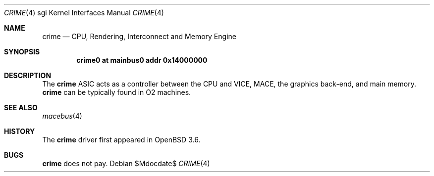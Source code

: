 .\"	$OpenBSD: src/share/man/man4/man4.sgi/Attic/crime.4,v 1.3 2007/05/31 19:19:56 jmc Exp $
.\"	$NetBSD: crime.4,v 1.3 2004/02/08 23:23:27 snj Exp $
.\"
.\" Copyright (c) 2002 The NetBSD Foundation, Inc.
.\" All rights reserved.
.\"
.\" Redistribution and use in source and binary forms, with or without
.\" modification, are permitted provided that the following conditions
.\" are met:
.\" 1. Redistributions of source code must retain the above copyright
.\"    notice, this list of conditions and the following disclaimer.
.\" 2. Redistributions in binary form must reproduce the above copyright
.\"    notice, this list of conditions and the following disclaimer in the
.\"    documentation and/or other materials provided with the distribution.
.\" 3. All advertising materials mentioning features or use of this software
.\"    must display the following acknowledgement:
.\"        This product includes software developed by the NetBSD
.\"        Foundation, Inc. and its contributors.
.\" 4. Neither the name of The NetBSD Foundation nor the names of its
.\"    contributors may be used to endorse or promote products derived
.\"    from this software without specific prior written permission.
.\"
.\" THIS SOFTWARE IS PROVIDED BY THE NETBSD FOUNDATION, INC. AND CONTRIBUTORS
.\" ``AS IS'' AND ANY EXPRESS OR IMPLIED WARRANTIES, INCLUDING, BUT NOT LIMITED
.\" TO, THE IMPLIED WARRANTIES OF MERCHANTABILITY AND FITNESS FOR A PARTICULAR
.\" PURPOSE ARE DISCLAIMED.  IN NO EVENT SHALL THE FOUNDATION OR CONTRIBUTORS BE
.\" LIABLE FOR ANY DIRECT, INDIRECT, INCIDENTAL, SPECIAL, EXEMPLARY, OR
.\" CONSEQUENTIAL DAMAGES (INCLUDING, BUT NOT LIMITED TO, PROCUREMENT OF
.\" SUBSTITUTE GOODS OR SERVICES; LOSS OF USE, DATA, OR PROFITS; OR BUSINESS
.\" INTERRUPTION) HOWEVER CAUSED AND ON ANY THEORY OF LIABILITY, WHETHER IN
.\" CONTRACT, STRICT LIABILITY, OR TORT (INCLUDING NEGLIGENCE OR OTHERWISE)
.\" ARISING IN ANY WAY OUT OF THE USE OF THIS SOFTWARE, EVEN IF ADVISED OF THE
.\" POSSIBILITY OF SUCH DAMAGE.
.\"
.Dd $Mdocdate$
.Dt CRIME 4 sgi
.Os
.Sh NAME
.Nm crime
.Nd CPU, Rendering, Interconnect and Memory Engine
.Sh SYNOPSIS
.Cd "crime0 at mainbus0 addr 0x14000000"
.Sh DESCRIPTION
The
.Nm
ASIC acts as a controller between the CPU and VICE, MACE, the
graphics back-end, and main memory.
.Nm
can be typically found in O2 machines.
.Sh SEE ALSO
.Xr macebus 4
.Sh HISTORY
The
.Nm
driver first appeared in
.Ox 3.6 .
.Sh BUGS
.Nm
does not pay.
